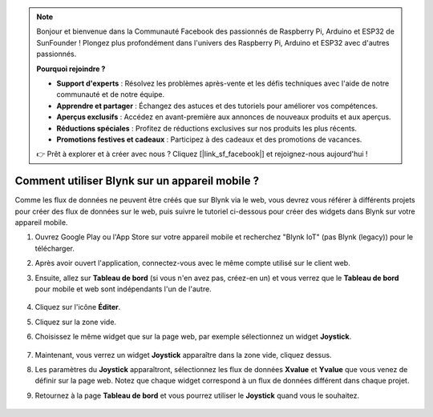 
.. note::

    Bonjour et bienvenue dans la Communauté Facebook des passionnés de Raspberry Pi, Arduino et ESP32 de SunFounder ! Plongez plus profondément dans l'univers des Raspberry Pi, Arduino et ESP32 avec d'autres passionnés.

    **Pourquoi rejoindre ?**

    - **Support d'experts** : Résolvez les problèmes après-vente et les défis techniques avec l'aide de notre communauté et de notre équipe.
    - **Apprendre et partager** : Échangez des astuces et des tutoriels pour améliorer vos compétences.
    - **Aperçus exclusifs** : Accédez en avant-première aux annonces de nouveaux produits et aux aperçus.
    - **Réductions spéciales** : Profitez de réductions exclusives sur nos produits les plus récents.
    - **Promotions festives et cadeaux** : Participez à des cadeaux et des promotions de vacances.

    👉 Prêt à explorer et à créer avec nous ? Cliquez [|link_sf_facebook|] et rejoignez-nous aujourd'hui !

.. _blynk_mobile:

Comment utiliser Blynk sur un appareil mobile ?
======================================================

.. note::

Comme les flux de données ne peuvent être créés que sur Blynk via le web, vous devrez vous référer à différents projets pour créer des flux de données sur le web, puis suivre le tutoriel ci-dessous pour créer des widgets dans Blynk sur votre appareil mobile.

#. Ouvrez Google Play ou l'App Store sur votre appareil mobile et recherchez "Blynk IoT" (pas Blynk (legacy)) pour le télécharger.
#. Après avoir ouvert l'application, connectez-vous avec le même compte utilisé sur le client web.
#. Ensuite, allez sur **Tableau de bord** (si vous n'en avez pas, créez-en un) et vous verrez que le **Tableau de bord** pour mobile et web sont indépendants l'un de l'autre.

    .. image:: img/APP_1.jpg

#. Cliquez sur l'icône **Éditer**.
#. Cliquez sur la zone vide. 
#. Choisissez le même widget que sur la page web, par exemple sélectionnez un widget **Joystick**.

    .. image:: img/APP_2.jpg

#. Maintenant, vous verrez un widget **Joystick** apparaître dans la zone vide, cliquez dessus.
#. Les paramètres du **Joystick** apparaîtront, sélectionnez les flux de données **Xvalue** et **Yvalue** que vous venez de définir sur la page web. Notez que chaque widget correspond à un flux de données différent dans chaque projet.
#. Retournez à la page **Tableau de bord** et vous pourrez utiliser le **Joystick** quand vous le souhaitez.

    .. image:: img/APP_3.jpg
